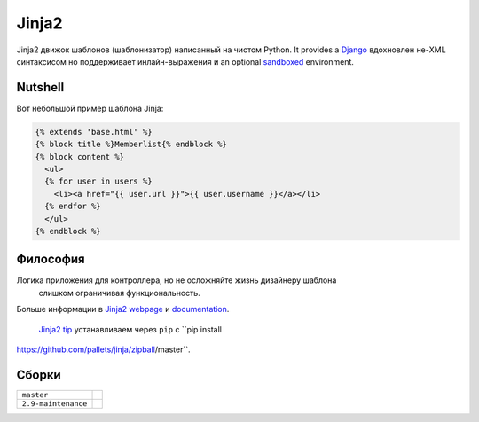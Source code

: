 Jinja2
~~~~~~

Jinja2 движок шаблонов (шаблонизатор) написанный на чистом Python.  It provides a
`Django`_ вдохновлен не-XML синтаксисом но поддерживает инлайн-выражения и 
an optional `sandboxed`_ environment.

Nutshell
--------

Вот небольшой пример шаблона Jinja:

.. code-block:: jinja

    {% extends 'base.html' %}
    {% block title %}Memberlist{% endblock %}
    {% block content %}
      <ul>
      {% for user in users %}
        <li><a href="{{ user.url }}">{{ user.username }}</a></li>
      {% endfor %}
      </ul>
    {% endblock %}

Философия
----------

Логика приложения для контроллера, но не осложняйте жизнь дизайнеру шаблона
 слишком ограничивая функциональность.

Больше информации в `Jinja2 webpage`_ и `documentation`_.

 `Jinja2 tip`_ устанавливаем через ``pip`` с ``pip install
https://github.com/pallets/jinja/zipball/master``.

.. _sandboxed: https://en.wikipedia.org/wiki/Sandbox_(computer_security)
.. _Django: https://www.djangoproject.com/
.. _Jinja2 webpage: http://jinja.pocoo.org/
.. _documentation: http://jinja.pocoo.org/docs/
.. _Jinja2 tip: http://jinja.pocoo.org/docs/intro/#as-a-python-egg-via-easy-install

Сборки
------

+---------------------+------------------------------------------------------------------------------+
| ``master``          | .. image:: https://travis-ci.org/pallets/jinja.svg?branch=master             |
|                     |     :target: https://travis-ci.org/pallets/jinja                             |
+---------------------+------------------------------------------------------------------------------+
| ``2.9-maintenance`` | .. image:: https://travis-ci.org/pallets/jinja.svg?branch=2.9-maintenance    |
|                     |     :target: https://travis-ci.org/pallets/jinja                             |
+---------------------+------------------------------------------------------------------------------+
